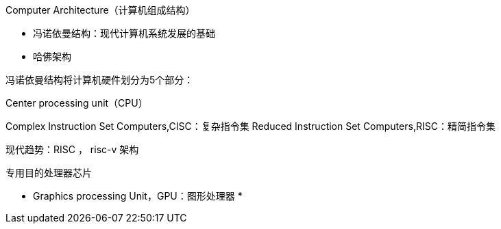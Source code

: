Computer Architecture（计算机组成结构）

* 冯诺依曼结构：现代计算机系统发展的基础
* 哈佛架构


冯诺依曼结构将计算机硬件划分为5个部分：


Center processing unit（CPU）

Complex Instruction Set Computers,CISC：复杂指令集
Reduced Instruction Set Computers,RISC：精简指令集


现代趋势：RISC ， risc-v 架构

专用目的处理器芯片

* Graphics processing Unit，GPU：图形处理器
*
